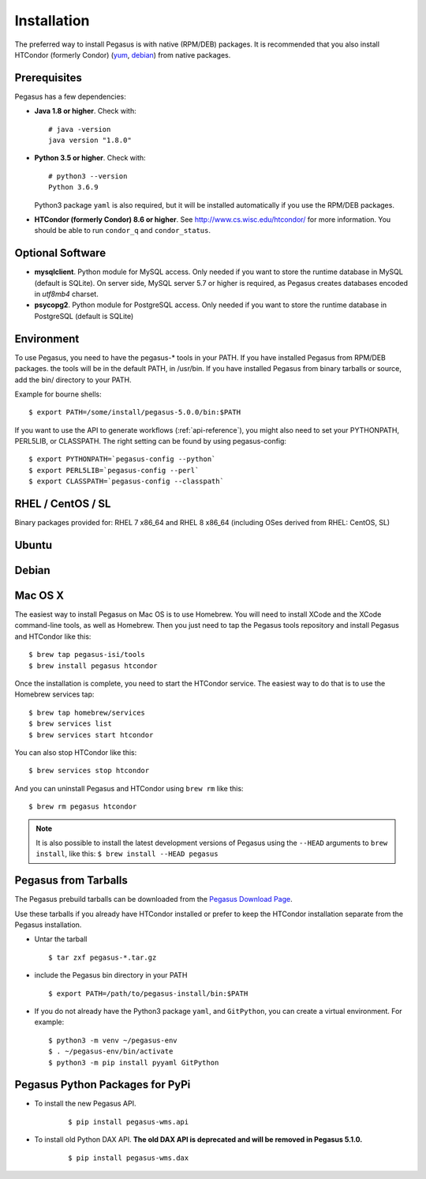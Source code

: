 .. _installation:

============
Installation
============

The preferred way to install Pegasus is with native (RPM/DEB) packages.
It is recommended that you also install HTCondor (formerly Condor)
(`yum <http://research.cs.wisc.edu/htcondor/yum/>`__,
`debian <http://research.cs.wisc.edu/htcondor/debian/>`__) from native
packages.

.. _prereqs:

Prerequisites
=============

Pegasus has a few dependencies:

-  **Java 1.8 or higher**. Check with:

   ::

      # java -version
      java version "1.8.0"

-  **Python 3.5 or higher**. Check with:

   ::

      # python3 --version
      Python 3.6.9

   Python3 package ``yaml`` is also required, but it
   will be installed automatically if you use the RPM/DEB packages.

-  **HTCondor (formerly Condor) 8.6 or higher**. See
   http://www.cs.wisc.edu/htcondor/ for more information. You should be
   able to run ``condor_q`` and ``condor_status``.

.. _optional:

Optional Software
=================

-  **mysqlclient**. Python module for MySQL access. Only needed if you
   want to store the runtime database in MySQL (default is SQLite).
   On server side, MySQL server 5.7 or higher is required, as Pegasus
   creates databases encoded in *utf8mb4* charset.
   

-  **psycopg2**. Python module for PostgreSQL access. Only needed if you
   want to store the runtime database in PostgreSQL (default is SQLite)

.. _env:

Environment
===========

To use Pegasus, you need to have the pegasus-\* tools in your PATH. If
you have installed Pegasus from RPM/DEB packages. the tools will be in
the default PATH, in /usr/bin. If you have installed Pegasus from binary
tarballs or source, add the bin/ directory to your PATH.

Example for bourne shells:

::

   $ export PATH=/some/install/pegasus-5.0.0/bin:$PATH

..

If you want to use the API to generate workflows (:ref:`api-reference`), you might also need to set your PYTHONPATH, PERL5LIB, or CLASSPATH. The right setting can be found by using pegasus-config:

::

   $ export PYTHONPATH=`pegasus-config --python`
   $ export PERL5LIB=`pegasus-config --perl`
   $ export CLASSPATH=`pegasus-config --classpath`

.. _rhel:

RHEL / CentOS / SL
==================

Binary packages provided for: RHEL 7 x86_64 and RHEL 8 x86_64 (including OSes
derived from RHEL: CentOS, SL)

.. tabs::

   .. code-tab:: bash CentOS 7

      curl --output /etc/yum.repos.d/pegasus.repo \
            https://download.pegasus.isi.edu/wms/download/rhel/7/pegasus.repo

      yum install pegasus

   .. code-tab:: bash CentOS 8

      curl --output /etc/yum.repos.d/pegasus.repo \
            https://download.pegasus.isi.edu/wms/download/rhel/8/pegasus.repo

      yum install pegasus


Ubuntu
======

.. tabs::

   .. code-tab:: bash 18.04 LTS (Bionic Beaver)

      curl https://download.pegasus.isi.edu/pegasus/gpg.txt | apt-key add -

      echo 'deb https://download.pegasus.isi.edu/pegasus/ubuntu bionic main' >/etc/apt/sources.list.d/pegasus.list

      apt-get update

      apt-get install pegasus

   .. code-tab:: bash 20.04 LTS (Focal Fossa)

      curl https://download.pegasus.isi.edu/pegasus/gpg.txt | apt-key add -

      echo 'deb https://download.pegasus.isi.edu/pegasus/ubuntu fossa main' >/etc/apt/sources.list.d/pegasus.list

      apt-get update

      apt-get install pegasus


Debian
======

.. tabs::

   .. code-tab:: bash Debian 9 (Stretch)

      wget -O - https://download.pegasus.isi.edu/pegasus/gpg.txt | apt-key add -
      echo 'deb https://download.pegasus.isi.edu/pegasus/debian stretch main' >/etc/apt/sources.list.d/pegasus.list
      apt-get update
      apt-get install pegasus

   .. code-tab:: bash Debian 10 (Buster)

      wget -O - https://download.pegasus.isi.edu/pegasus/gpg.txt | apt-key add -
      echo 'deb https://download.pegasus.isi.edu/pegasus/debian buster main' >/etc/apt/sources.list.d/pegasus.list
      apt-get update
      apt-get install pegasus

.. _macosx:

Mac OS X
========

The easiest way to install Pegasus on Mac OS is to use Homebrew. You
will need to install XCode and the XCode command-line tools, as well as
Homebrew. Then you just need to tap the Pegasus tools repository and
install Pegasus and HTCondor like this:

::

   $ brew tap pegasus-isi/tools
   $ brew install pegasus htcondor


Once the installation is complete, you need to start the HTCondor
service. The easiest way to do that is to use the Homebrew services tap:

::

   $ brew tap homebrew/services
   $ brew services list
   $ brew services start htcondor

You can also stop HTCondor like this:

::

   $ brew services stop htcondor

And you can uninstall Pegasus and HTCondor using ``brew rm`` like this:

::

   $ brew rm pegasus htcondor

..

.. note::

   It is also possible to install the latest development versions of
   Pegasus using the ``--HEAD`` arguments to
   ``brew install``, like this: ``$ brew install --HEAD pegasus``

.. _tarballs:

Pegasus from Tarballs
=====================

The Pegasus prebuild tarballs can be downloaded from the `Pegasus
Download Page <https://pegasus.isi.edu/downloads>`__.

Use these tarballs if you already have HTCondor installed or prefer to
keep the HTCondor installation separate from the Pegasus installation.

-  Untar the tarball

   ::

      $ tar zxf pegasus-*.tar.gz

-  include the Pegasus bin directory in your PATH

   ::

      $ export PATH=/path/to/pegasus-install/bin:$PATH

-  If you do not already have the Python3 package ``yaml``,
   and ``GitPython``, you can create a virtual environment.
   For example:

   ::

      $ python3 -m venv ~/pegasus-env
      $ . ~/pegasus-env/bin/activate
      $ python3 -m pip install pyyaml GitPython


.. _pypi-packages:

Pegasus Python Packages for PyPi
================================

- To install the new Pegasus API.

   ::

      $ pip install pegasus-wms.api


- To install old Python DAX API. **The old DAX API is deprecated and will be
  removed in Pegasus 5.1.0.**

   ::

      $ pip install pegasus-wms.dax

